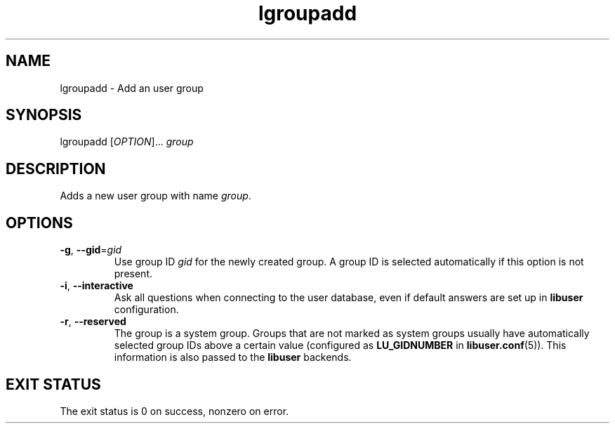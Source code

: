 .\" A man page for lgroupadd
.\" Copyright (C) 2005 Red Hat, Inc.
.\"
.\" This is free software; you can redistribute it and/or modify it under
.\" the terms of the GNU Library General Public License as published by
.\" the Free Software Foundation; either version 2 of the License, or
.\" (at your option) any later version.
.\"
.\" This program is distributed in the hope that it will be useful, but
.\" WITHOUT ANY WARRANTY; without even the implied warranty of
.\" MERCHANTABILITY or FITNESS FOR A PARTICULAR PURPOSE.  See the GNU
.\" General Public License for more details.
.\"
.\" You should have received a copy of the GNU Library General Public
.\" License along with this program; if not, write to the Free Software
.\" Foundation, Inc., 675 Mass Ave, Cambridge, MA 02139, USA.
.\"
.\" Author: Miloslav Trmac <mitr@redhat.com>
.TH lgroupadd 1 "Jan 11 2005" libuser

.SH NAME
lgroupadd \- Add an user group

.SH SYNOPSIS
lgroupadd [\fIOPTION\fR]... \fIgroup\fR

.SH DESCRIPTION
Adds a new user group with name \fIgroup\fR.

.SH OPTIONS
.TP
\fB\-g\fR, \fB\-\-gid\fR=\fIgid\fR
Use group ID \fIgid\fR for the newly created group.
A group ID is selected automatically if this option is not present.

.TP
\fB\-i\fR, \fB\-\-interactive\fR 
Ask all questions when connecting to the user database,
even if default answers are set up in
.B libuser
configuration.

.TP
\fB\-r\fR, \fB\-\-reserved\fR
The group is a system group.
Groups that are not marked as system groups
usually have automatically selected group IDs above a certain value
(configured as
.B LU_GIDNUMBER
in \fBlibuser.conf\fP\fR(5)\fP).
This information is also passed to the
.B libuser
backends.

.SH EXIT STATUS
The exit status is 0 on success, nonzero on error.
